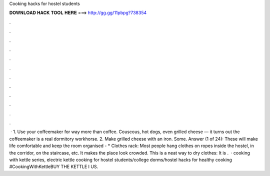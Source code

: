 Cooking hacks for hostel students

𝐃𝐎𝐖𝐍𝐋𝐎𝐀𝐃 𝐇𝐀𝐂𝐊 𝐓𝐎𝐎𝐋 𝐇𝐄𝐑𝐄 ===> http://gg.gg/11pbpg?738354

.

.

.

.

.

.

.

.

.

.

.

.

 · 1. Use your coffeemaker for way more than coffee. Couscous, hot dogs, even grilled cheese — it turns out the coffeemaker is a real dormitory workhorse. 2. Make grilled cheese with an iron. Some. Answer (1 of 24): These will make life comfortable and keep the room organised - * Clothes rack: Most people hang clothes on ropes inside the hostel, in the corridor, on the staircase, etc. It makes the place look crowded. This is a neat way to dry clothes: It is .  · cooking with kettle series, electric kettle cooking for hostel students/college dorms/hostel hacks for healthy cooking #CookingWithKettleBUY THE KETTLE I US.